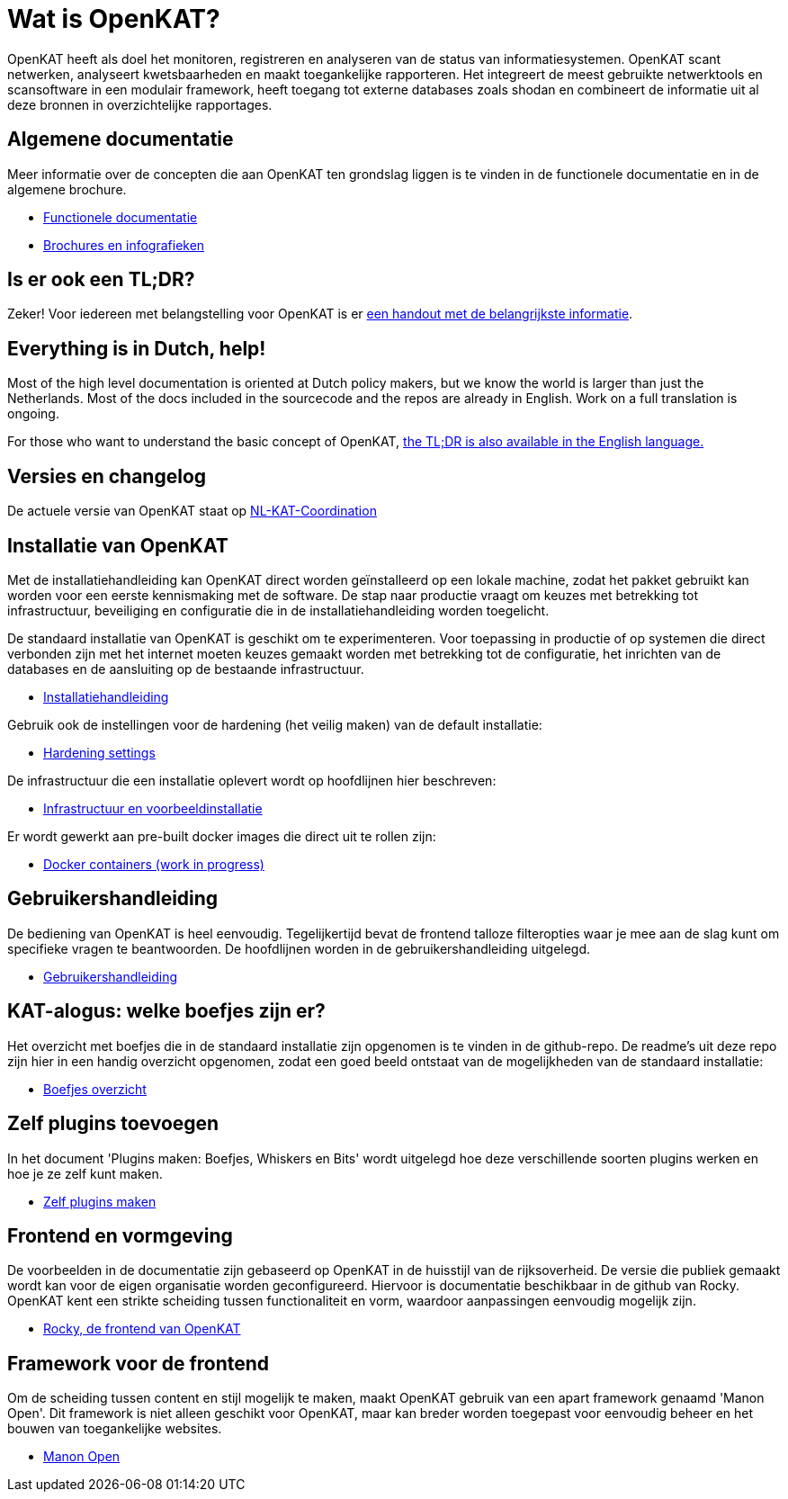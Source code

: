 = Wat is OpenKAT?

OpenKAT heeft als doel het monitoren, registreren en analyseren van de status van informatiesystemen. OpenKAT scant netwerken, analyseert kwetsbaarheden en maakt toegankelijke rapporteren. Het integreert de meest gebruikte netwerktools en scansoftware in een modulair framework, heeft toegang tot externe databases zoals shodan en combineert de informatie uit al deze bronnen in overzichtelijke rapportages. 

== Algemene documentatie

Meer informatie over de concepten die aan OpenKAT ten grondslag liggen is te vinden in de functionele documentatie en in de algemene brochure. 

* link:functional_nl.adoc[Functionele documentatie]

* link:general_nl.adoc[Brochures en infografieken]

== Is er ook een TL;DR? 

Zeker! Voor iedereen met belangstelling voor OpenKAT is er link:https://github.com/minvws/nl-kat-coordination/files/9497295/OpenKAT.handout.pdf[een handout met de belangrijkste informatie]. 

== Everything is in Dutch, help!

Most of the high level documentation is oriented at Dutch policy makers, but we know the world is larger than just the Netherlands. Most of the docs included in the sourcecode and the repos are already in English. Work on a full translation is ongoing.  

For those who want to understand the basic concept of OpenKAT, link:https://github.com/minvws/nl-kat-coordination/files/9754453/OpenKAT.handout_ENG.pdf[the TL;DR is also available in the English language.] 


== Versies en changelog

De actuele versie van OpenKAT staat op https://github.com/minvws/nl-kat-coordination/[NL-KAT-Coordination]

== Installatie van OpenKAT

Met de installatiehandleiding kan OpenKAT direct worden geïnstalleerd op een lokale machine, zodat het pakket gebruikt kan worden voor een eerste kennismaking met de software. De stap naar productie vraagt om keuzes met betrekking tot infrastructuur, beveiliging en configuratie die in de installatiehandleiding worden toegelicht. 

De standaard installatie van OpenKAT is geschikt om te experimenteren. Voor toepassing in productie of op systemen die direct verbonden zijn met het internet moeten keuzes gemaakt worden met betrekking tot de configuratie, het inrichten van de databases en de aansluiting op de bestaande infrastructuur. 

* link:installation_nl.md[Installatiehandleiding]

Gebruik ook de instellingen voor de hardening (het veilig maken) van de default installatie: 

* https://github.com/minvws/nl-kat-coordination/wiki/Installatiehandleiding:-hardening[Hardening settings]

De infrastructuur die een installatie oplevert wordt op hoofdlijnen hier beschreven: 

* link:infra_options_nl.adoc[Infrastructuur en voorbeeldinstallatie]

Er wordt gewerkt aan pre-built docker images die direct uit te rollen zijn: 

* https://github.com/dekkers/nl-kat-coordination/blob/container-image/docs/containers.md[Docker containers (work in progress)]

== Gebruikershandleiding

De bediening van OpenKAT is heel eenvoudig. Tegelijkertijd bevat de frontend talloze filteropties waar je mee aan de slag kunt om specifieke vragen te beantwoorden. De hoofdlijnen worden in de gebruikershandleiding uitgelegd. 

* link:usermanual_nl.adoc[Gebruikershandleiding]

== KAT-alogus: welke boefjes zijn er?

Het overzicht met boefjes die in de standaard installatie zijn opgenomen is te vinden in de github-repo. De readme's uit deze repo zijn hier in een handig overzicht opgenomen, zodat een goed beeld ontstaat van de mogelijkheden van de standaard installatie: 

* link:overview_boefjes_nl.adoc[Boefjes overzicht]

== Zelf plugins toevoegen

In het document 'Plugins maken: Boefjes, Whiskers en Bits' wordt uitgelegd hoe deze verschillende soorten plugins werken en hoe je ze zelf kunt maken. 

* link:makeyourownboefje_nl.adoc[Zelf plugins maken]

== Frontend en vormgeving

De voorbeelden in de documentatie zijn gebaseerd op OpenKAT in de huisstijl van de rijksoverheid. De versie die publiek gemaakt wordt kan voor de eigen organisatie worden geconfigureerd. Hiervoor is documentatie beschikbaar in de github van Rocky. OpenKAT kent een strikte scheiding tussen functionaliteit en vorm, waardoor aanpassingen eenvoudig mogelijk zijn. 

* link:https://github.com/minvws/nl-kat-rocky[Rocky, de frontend van OpenKAT]

== Framework voor de frontend

Om de scheiding tussen content en stijl mogelijk te maken, maakt OpenKAT gebruik van een apart framework genaamd 'Manon Open'. Dit framework is niet alleen geschikt voor OpenKAT, maar kan breder worden toegepast voor eenvoudig beheer en het bouwen van toegankelijke websites. 

* link:manon_frontend.adoc[Manon Open]


